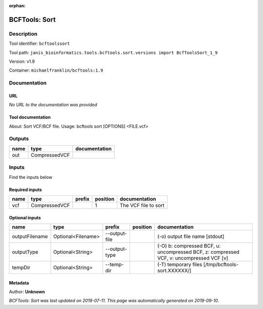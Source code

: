 :orphan:


BCFTools: Sort
=============================

Description
-------------

Tool identifier: ``bcftoolssort``

Tool path: ``janis_bioinformatics.tools.bcftools.sort.versions import BcfToolsSort_1_9``

Version: v1.9

Container: ``michaelfranklin/bcftools:1.9``



Documentation
-------------

URL
******
*No URL to the documentation was provided*

Tool documentation
******************
About:   Sort VCF/BCF file.
Usage:   bcftools sort [OPTIONS] <FILE.vcf>

Outputs
-------
======  =============  ===============
name    type           documentation
======  =============  ===============
out     CompressedVCF
======  =============  ===============

Inputs
------
Find the inputs below

Required inputs
***************

======  =============  ========  ==========  ====================
name    type           prefix      position  documentation
======  =============  ========  ==========  ====================
vcf     CompressedVCF                     1  The VCF file to sort
======  =============  ========  ==========  ====================

Optional inputs
***************

==============  ==================  =============  ==========  =======================================================================================
name            type                prefix         position    documentation
==============  ==================  =============  ==========  =======================================================================================
outputFilename  Optional<Filename>  --output-file              (-o) output file name [stdout]
outputType      Optional<String>    --output-type              (-O) b: compressed BCF, u: uncompressed BCF, z: compressed VCF, v: uncompressed VCF [v]
tempDir         Optional<String>    --temp-dir                 (-T) temporary files [/tmp/bcftools-sort.XXXXXX/]
==============  ==================  =============  ==========  =======================================================================================


Metadata
********

Author: **Unknown**


*BCFTools: Sort was last updated on 2019-07-11*.
*This page was automatically generated on 2019-09-10*.
